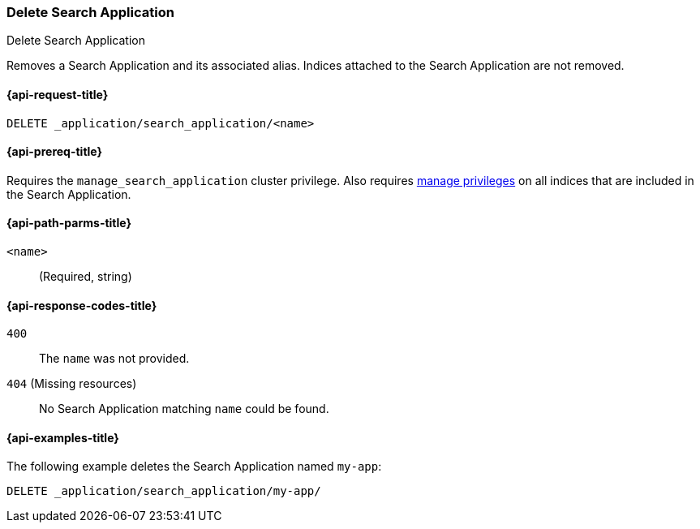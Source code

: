 [role="xpack"]
[[delete-search-application]]
=== Delete Search Application

++++
<titleabbrev>Delete Search Application</titleabbrev>
++++

Removes a Search Application and its associated alias.
Indices attached to the Search Application are not removed.

[[delete-search-application-request]]
==== {api-request-title}

`DELETE _application/search_application/<name>`

[[delete-search-application-prereq]]
==== {api-prereq-title}

Requires the `manage_search_application` cluster privilege.
Also requires <<privileges-list-indices,manage privileges>> on all indices that are included in the Search Application.

[[delete-search-application-path-params]]
==== {api-path-parms-title}

`<name>`::
(Required, string)

[[delete-search-application-response-codes]]
==== {api-response-codes-title}

`400`::
The `name` was not provided.

`404` (Missing resources)::
No Search Application matching `name` could be found.

[[delete-search-application-example]]
==== {api-examples-title}

The following example deletes the Search Application named `my-app`:

[source,console]
----
DELETE _application/search_application/my-app/
----
// TEST[skip:TBD]
